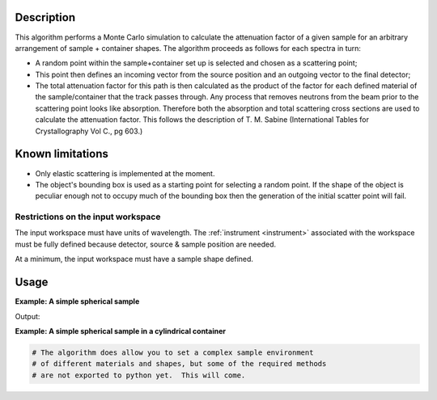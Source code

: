 .. algorithm::

.. summary::

.. alias::

.. properties::

Description
-----------

This algorithm performs a Monte Carlo simulation to calculate the
attenuation factor of a given sample for an arbitrary arrangement of
sample + container shapes. The algorithm proceeds as follows for each
spectra in turn:

-  A random point within the sample+container set up is selected and
   chosen as a scattering point;
-  This point then defines an incoming vector from the source position
   and an outgoing vector to the final detector;
-  The total attenuation factor for this path is then calculated as the
   product of the factor for each defined material of the
   sample/container that the track passes through.  Any process that 
   removes neutrons from the beam prior to the scattering point looks
   like absorption.  Therefore both the absorption and total scattering cross sections are 
   used to calculate the attenuation factor.  This follows the description
   of T. M. Sabine (International Tables for Crystallography Vol C., pg 603.) 

Known limitations
-----------------

-  Only elastic scattering is implemented at the moment.

-  The object's bounding box is used as a starting point for selecting a
   random point. If the shape of the object is peculiar enough not to
   occupy much of the bounding box then the generation of the initial
   scatter point will fail.

Restrictions on the input workspace
###################################

The input workspace must have units of wavelength. The
:ref:`instrument <instrument>` associated with the workspace must be fully
defined because detector, source & sample position are needed.

At a minimum, the input workspace must have a sample shape defined.

Usage
-----

**Example: A simple spherical sample**

.. testcode:: ExMonteSimpleSample
    
    #setup the sample shape
    sphere = '''<sphere id="sample-sphere">
          <centre x="0" y="0" z="0"/>
          <radius val="0.1" />
      </sphere>'''

    ws = CreateSampleWorkspace("Histogram",NumBanks=1)
    ws = ConvertUnits(ws,"Wavelength")
    CreateSampleShape(ws,sphere)
    SetSampleMaterial(ws,ChemicalFormula="V")

    #Note: this is a quick and dirty evaluation, in reality you would need more than 300 events per point
    wsOut = MonteCarloAbsorption(ws,EventsPerPoint=300)

    print "The created workspace has one entry for each spectra: %i" % ws.getNumberHistograms()
    print "Just divide your data by the correction to correct for absorption."


Output:

.. testoutput:: ExMonteSimpleSample

    The created workspace has one entry for each spectra: 100
    Just divide your data by the correction to correct for absorption.

**Example: A simple spherical sample in a cylindrical container**

.. Ticket 9644 is in place to improve the python exports and expand this example

.. code-block:: python
    
   # The algorithm does allow you to set a complex sample environment
   # of different materials and shapes, but some of the required methods
   # are not exported to python yet.  This will come.


.. categories::

.. sourcelink::
